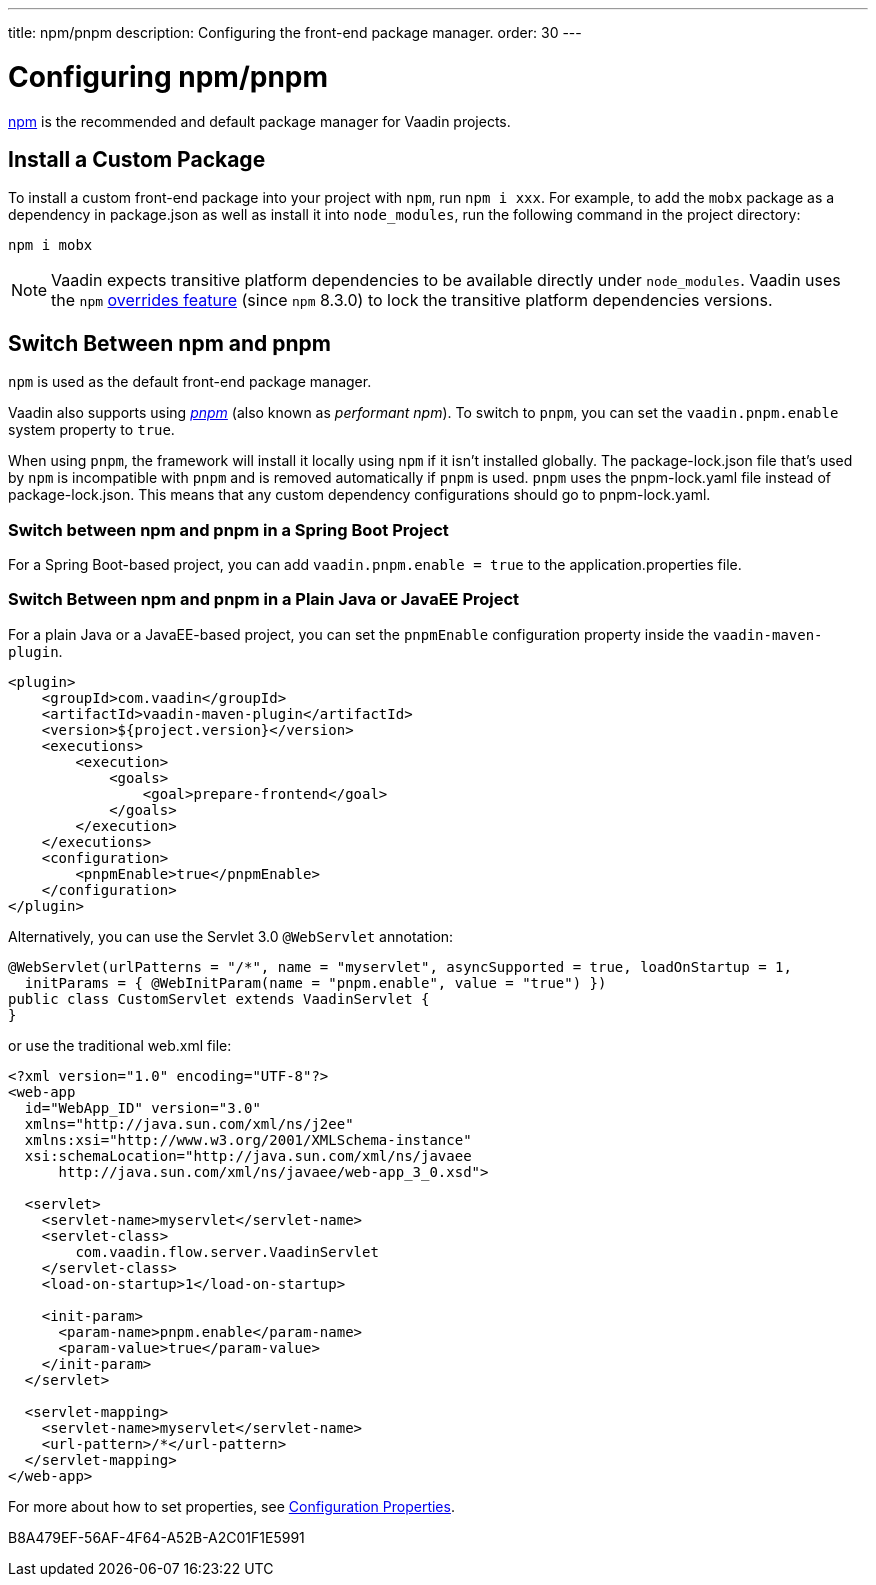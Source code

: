 ---
title: npm/pnpm
description: Configuring the front-end package manager.
order: 30
---

= Configuring npm/pnpm

https://docs.npmjs.com/cli/v8/commands/npm[npm] is the recommended and default package manager for Vaadin projects.


== Install a Custom Package

To install a custom front-end package into your project with `npm`, run `npm i xxx`.
For example, to add the `mobx` package as a dependency in [filename]#package.json# as well as install it into `node_modules`, run the following command in the project directory:

[source,terminal]
----
npm i mobx
----

[NOTE]
Vaadin expects transitive platform dependencies to be available directly under `node_modules`.
Vaadin uses the `npm` https://docs.npmjs.com/cli/v8/configuring-npm/package-json#overrides[overrides feature] (since `npm` 8.3.0) to lock the transitive platform dependencies versions.


== Switch Between npm and pnpm

`npm` is used as the default front-end package manager.

Vaadin also supports using https://pnpm.io[_pnpm_] (also known as _performant npm_).
To switch to `pnpm`, you can set the `vaadin.pnpm.enable` system property to `true`.

When using `pnpm`, the framework will install it locally using `npm` if it isn't installed globally.
The [filename]#package-lock.json# file that's used by `npm` is incompatible with `pnpm` and is removed automatically if `pnpm` is used.
`pnpm` uses the [filename]#pnpm-lock.yaml# file instead of [filename]#package-lock.json#.
This means that any custom dependency configurations should go to [filename]#pnpm-lock.yaml#.

=== Switch between npm and pnpm in a Spring Boot Project
For a Spring Boot-based project, you can add `vaadin.pnpm.enable = true` to the [filename]#application.properties# file.

=== Switch Between npm and pnpm in a Plain Java or JavaEE Project
For a plain Java or a JavaEE-based project, you can set the `pnpmEnable` configuration property inside the `vaadin-maven-plugin`.

[source,xml]
----
<plugin>
    <groupId>com.vaadin</groupId>
    <artifactId>vaadin-maven-plugin</artifactId>
    <version>${project.version}</version>
    <executions>
        <execution>
            <goals>
                <goal>prepare-frontend</goal>
            </goals>
        </execution>
    </executions>
    <configuration>
        <pnpmEnable>true</pnpmEnable>
    </configuration>
</plugin>
----

Alternatively, you can use the Servlet 3.0 `@WebServlet` annotation:

[source,java]
----
@WebServlet(urlPatterns = "/*", name = "myservlet", asyncSupported = true, loadOnStartup = 1,
  initParams = { @WebInitParam(name = "pnpm.enable", value = "true") })
public class CustomServlet extends VaadinServlet {
}
----

or use the traditional [filename]#web.xml# file:

[source,xml]
----
<?xml version="1.0" encoding="UTF-8"?>
<web-app
  id="WebApp_ID" version="3.0"
  xmlns="http://java.sun.com/xml/ns/j2ee"
  xmlns:xsi="http://www.w3.org/2001/XMLSchema-instance"
  xsi:schemaLocation="http://java.sun.com/xml/ns/javaee
      http://java.sun.com/xml/ns/javaee/web-app_3_0.xsd">

  <servlet>
    <servlet-name>myservlet</servlet-name>
    <servlet-class>
        com.vaadin.flow.server.VaadinServlet
    </servlet-class>
    <load-on-startup>1</load-on-startup>

    <init-param>
      <param-name>pnpm.enable</param-name>
      <param-value>true</param-value>
    </init-param>
  </servlet>

  <servlet-mapping>
    <servlet-name>myservlet</servlet-name>
    <url-pattern>/*</url-pattern>
  </servlet-mapping>
</web-app>
----

For more about how to set properties, see <<.#, Configuration Properties>>.


[.discussion-id]
B8A479EF-56AF-4F64-A52B-A2C01F1E5991
